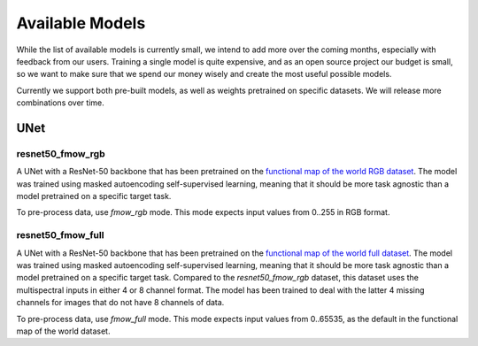 ##################
 Available Models
##################

While the list of available models is currently small, we intend to add
more over the coming months, especially with feedback from our users.
Training a single model is quite expensive, and as an open source
project our budget is small, so we want to make sure that we spend our
money wisely and create the most useful possible models.

Currently we support both pre-built models, as well as weights
pretrained on specific datasets. We will release more combinations over
time.

******
 UNet
******

resnet50_fmow_rgb
=================

A UNet with a ResNet-50 backbone that has been pretrained on the
`functional map of the world RGB dataset
<https://github.com/fMoW/dataset>`_. The model was trained using masked
autoencoding self-supervised learning, meaning that it should be more
task agnostic than a model pretrained on a specific target task.

To pre-process data, use `fmow_rgb` mode. This mode expects input values
from 0..255 in RGB format.

resnet50_fmow_full
==================

A UNet with a ResNet-50 backbone that has been pretrained on the
`functional map of the world full dataset
<https://github.com/fMoW/dataset>`_. The model was trained using masked
autoencoding self-supervised learning, meaning that it should be more
task agnostic than a model pretrained on a specific target task.
Compared to the `resnet50_fmow_rgb` dataset, this dataset uses the
multispectral inputs in either 4 or 8 channel format. The model has been
trained to deal with the latter 4 missing channels for images that do
not have 8 channels of data.

To pre-process data, use `fmow_full` mode. This mode expects input
values from 0..65535, as the default in the functional map of the world
dataset.
